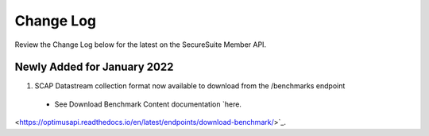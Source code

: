Change Log
================================

Review the Change Log below for the latest on the SecureSuite Member API.


Newly Added for January 2022
--------
1. SCAP Datastream collection format now available to download from the /benchmarks endpoint
  - See Download Benchmark Content documentation `here.
<https://optimusapi.readthedocs.io/en/latest/endpoints/download-benchmark/>`_.

